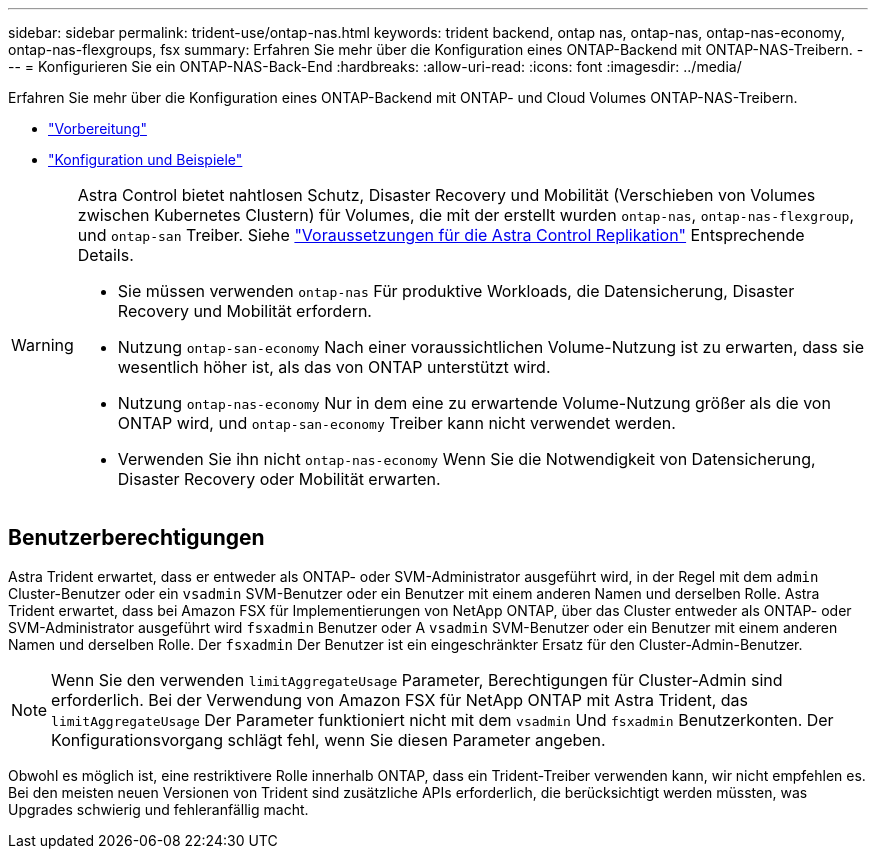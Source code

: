 ---
sidebar: sidebar 
permalink: trident-use/ontap-nas.html 
keywords: trident backend, ontap nas, ontap-nas, ontap-nas-economy, ontap-nas-flexgroups, fsx 
summary: Erfahren Sie mehr über die Konfiguration eines ONTAP-Backend mit ONTAP-NAS-Treibern. 
---
= Konfigurieren Sie ein ONTAP-NAS-Back-End
:hardbreaks:
:allow-uri-read: 
:icons: font
:imagesdir: ../media/


Erfahren Sie mehr über die Konfiguration eines ONTAP-Backend mit ONTAP- und Cloud Volumes ONTAP-NAS-Treibern.

* link:ontap-nas-prep.html["Vorbereitung"]
* link:ontap-nas-examples.html["Konfiguration und Beispiele"]


[WARNING]
====
Astra Control bietet nahtlosen Schutz, Disaster Recovery und Mobilität (Verschieben von Volumes zwischen Kubernetes Clustern) für Volumes, die mit der erstellt wurden `ontap-nas`, `ontap-nas-flexgroup`, und `ontap-san` Treiber. Siehe link:https://docs.netapp.com/us-en/astra-control-center/use/replicate_snapmirror.html#replication-prerequisites["Voraussetzungen für die Astra Control Replikation"^] Entsprechende Details.

* Sie müssen verwenden `ontap-nas` Für produktive Workloads, die Datensicherung, Disaster Recovery und Mobilität erfordern.
* Nutzung `ontap-san-economy` Nach einer voraussichtlichen Volume-Nutzung ist zu erwarten, dass sie wesentlich höher ist, als das von ONTAP unterstützt wird.
* Nutzung `ontap-nas-economy` Nur in dem eine zu erwartende Volume-Nutzung größer als die von ONTAP wird, und `ontap-san-economy` Treiber kann nicht verwendet werden.
* Verwenden Sie ihn nicht `ontap-nas-economy` Wenn Sie die Notwendigkeit von Datensicherung, Disaster Recovery oder Mobilität erwarten.


====


== Benutzerberechtigungen

Astra Trident erwartet, dass er entweder als ONTAP- oder SVM-Administrator ausgeführt wird, in der Regel mit dem `admin` Cluster-Benutzer oder ein `vsadmin` SVM-Benutzer oder ein Benutzer mit einem anderen Namen und derselben Rolle. Astra Trident erwartet, dass bei Amazon FSX für Implementierungen von NetApp ONTAP, über das Cluster entweder als ONTAP- oder SVM-Administrator ausgeführt wird `fsxadmin` Benutzer oder A `vsadmin` SVM-Benutzer oder ein Benutzer mit einem anderen Namen und derselben Rolle. Der `fsxadmin` Der Benutzer ist ein eingeschränkter Ersatz für den Cluster-Admin-Benutzer.


NOTE: Wenn Sie den verwenden `limitAggregateUsage` Parameter, Berechtigungen für Cluster-Admin sind erforderlich. Bei der Verwendung von Amazon FSX für NetApp ONTAP mit Astra Trident, das `limitAggregateUsage` Der Parameter funktioniert nicht mit dem `vsadmin` Und `fsxadmin` Benutzerkonten. Der Konfigurationsvorgang schlägt fehl, wenn Sie diesen Parameter angeben.

Obwohl es möglich ist, eine restriktivere Rolle innerhalb ONTAP, dass ein Trident-Treiber verwenden kann, wir nicht empfehlen es. Bei den meisten neuen Versionen von Trident sind zusätzliche APIs erforderlich, die berücksichtigt werden müssten, was Upgrades schwierig und fehleranfällig macht.
